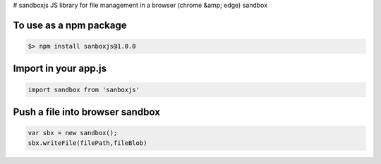 # sandboxjs
JS library for file management in a browser (chrome &amp; edge) sandbox

To use as a npm package
-----------------------

.. code-block:: bash

 $> npm install sanboxjs@1.0.0


Import in your app.js
-----------------------

.. code-block:: bash

  import sandbox from 'sanboxjs'


Push a file into browser sandbox
--------------------------------

.. code-block:: bash

  var sbx = new sandbox();
  sbx.writeFile(filePath,fileBlob)


